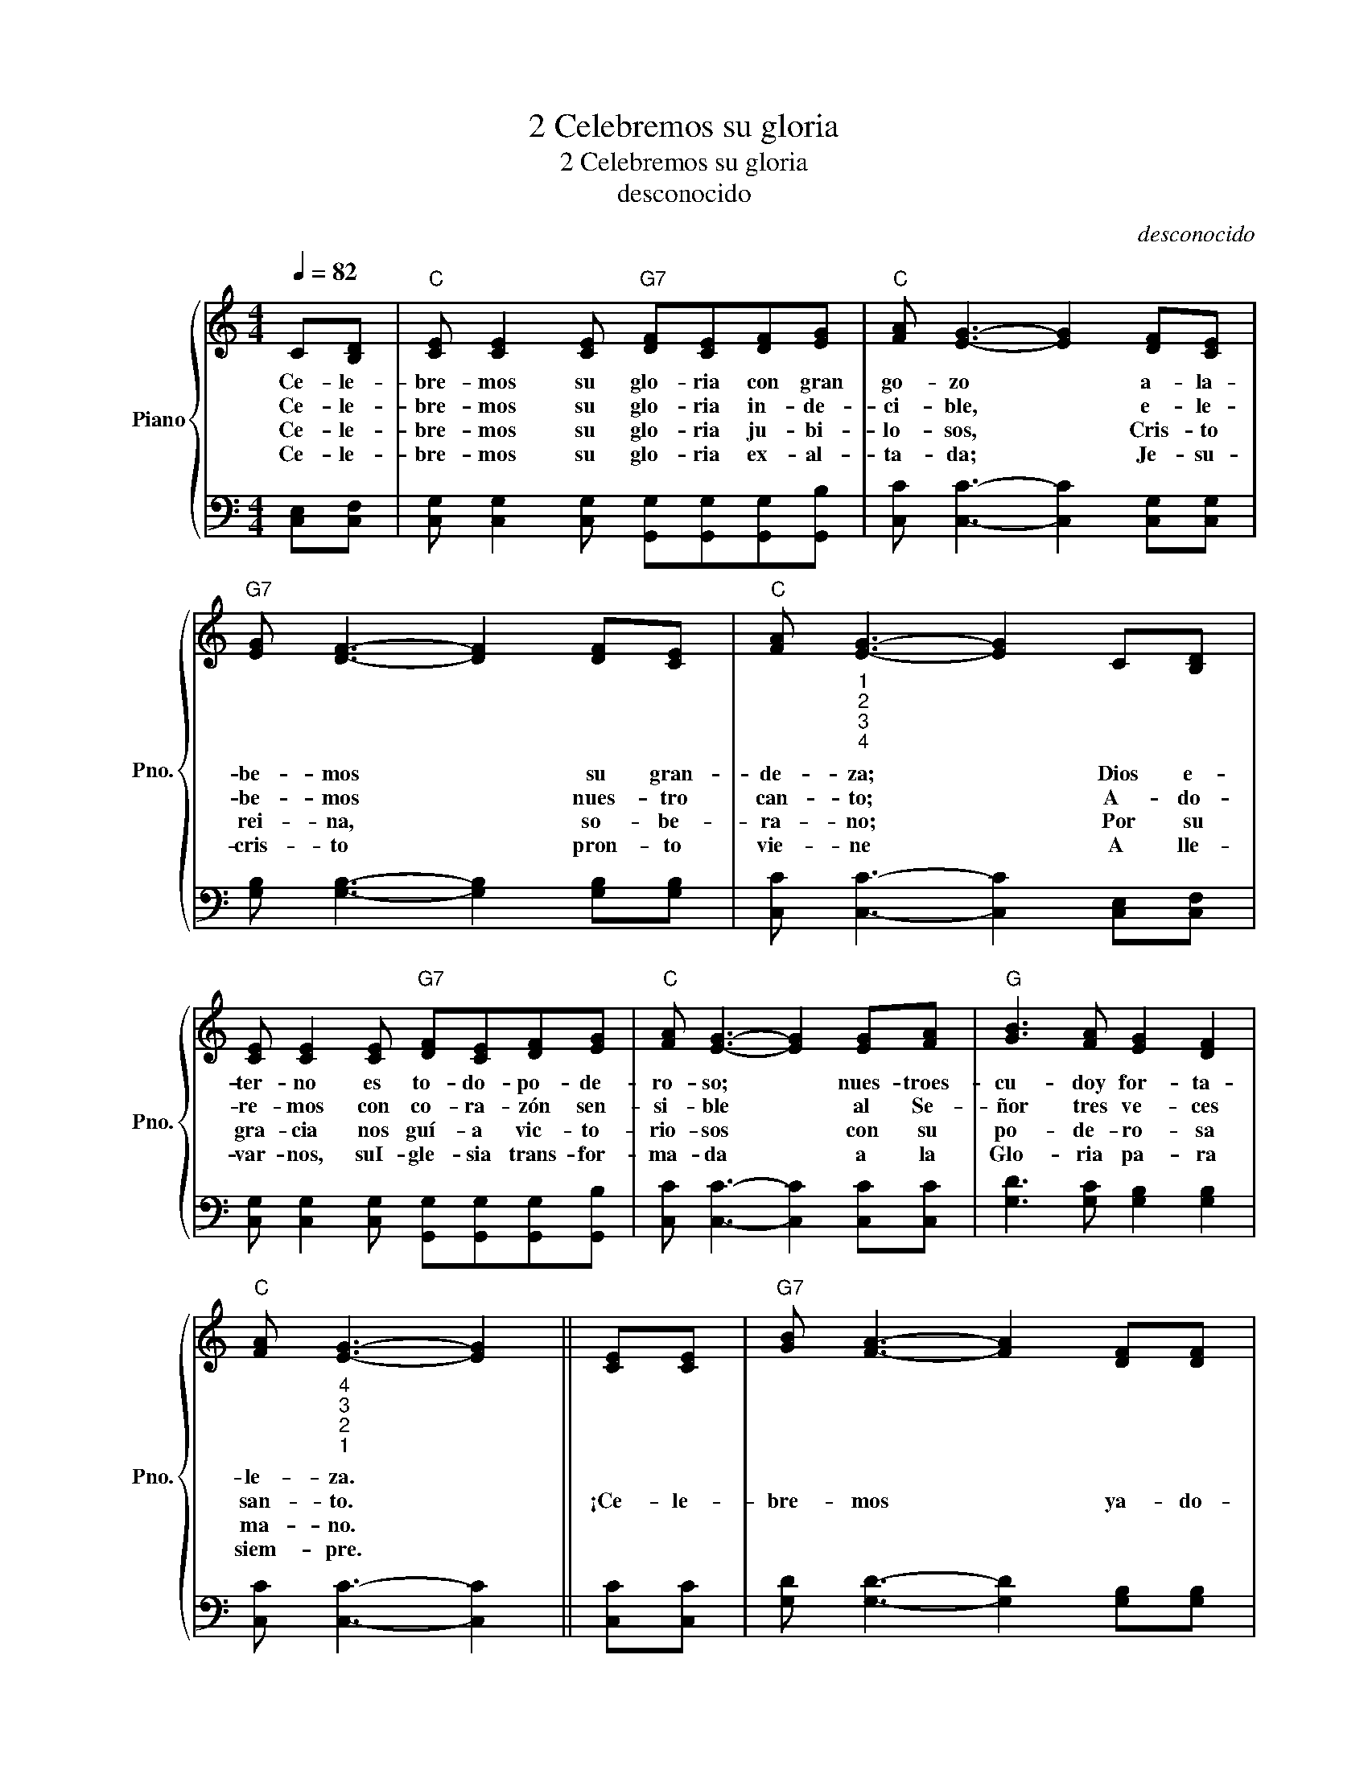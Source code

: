X:1
T:2 Celebremos su gloria
T:2 Celebremos su gloria
T:desconocido
C:desconocido
Z:Sonia Andrea Linares M., 1991
%%score { ( 1 3 ) | 2 }
L:1/8
Q:1/4=82
M:4/4
K:C
V:1 treble nm="Piano" snm="Pno."
V:3 treble 
V:2 bass 
V:1
 C[B,D] |"C" [CE] [CE]2 [CE]"G7" [DF][CE][DF][EG] |"C" [FA] [EG]3- [EG]2 [DF][CE] | %3
w: Ce- le-|bre- mos su glo- ria con gran|go- zo * a- la-|
w: Ce- le-|bre- mos su glo- ria in- de-|ci- ble, * e- le-|
w: Ce- le-|bre- mos su glo- ria ju- bi-|lo- sos, * Cris- to|
w: Ce- le-|bre- mos su glo- ria ex- al-|ta- da; * Je- su-|
"G7" [EG] [DF]3- [DF]2 [DF][CE] |"C" [FA]"_1""_2""_3""_4" [EG]3- [EG]2 C[B,D] | %5
w: be- mos * su gran-|de- za; * Dios e-|
w: be- mos * nues- tro|can- to; * A- do-|
w: rei- na, * so- be-|ra- no; * Por su|
w: cris- to * pron- to|vie- ne * A lle-|
 [CE] [CE]2 [CE]"G7" [DF][CE][DF][EG] |"C" [FA] [EG]3- [EG]2 [EG][FA] |"G" [GB]3 [FA] [EG]2 [DF]2 | %8
w: ter- no es to- do- po- de-|ro- so; * nues- troes-|cu- doy for- ta-|
w: re- mos con co- ra- zón sen-|si- ble * al Se-|ñor tres ve- ces|
w: gra- cia nos guí- a vic- to-|rio- sos * con su|po- de- ro- sa|
w: var- nos, suI- gle- sia trans- for-|ma- da * a la|Glo- ria pa- ra|
"C" [FA]"_4""_3""_2""_1" [EG]3- [EG]2 || [CE][CE] |"G7" [GB] [FA]3- [FA]2 [DF][DF] | %11
w: le- za. *|||
w: san- to. *|¡Ce- le-|bre- mos * ya- do-|
w: ma- no. *|||
w: siem- pre. *|||
"C" [FA] [EG]3- [EG]2 [EG][EG] |"G7" [GB] [FA]3- [FA]2 [DF][DF] |"C" [FA] [EG]3- [EG]2 [EG][EG] | %14
w: |||
w: re- mos, * a- la-|be- mos * y can-|te- mos * muy go-|
w: |||
w: |||
"F" [FA]3 [FA]"G7" [FB]2 B2 |"C" [Ec]4 [Ec]2 [Ed][Gc] |"G7" [GB]3 [FA] [EG]2 [DF]2 |"C" [CE]6 |] %18
w: ||||
w: zo- sos, oh her-|ma- nos, al Se-|ñor, a nues- tro|Dios!|
w: ||||
w: ||||
V:2
 [C,E,][C,F,] | [C,G,] [C,G,]2 [C,G,] [G,,G,][G,,G,][G,,G,][G,,B,] | %2
 [C,C] [C,C]3- [C,C]2 [C,G,][C,G,] | [G,B,] [G,B,]3- [G,B,]2 [G,B,][G,B,] | %4
 [C,C] [C,C]3- [C,C]2 [C,E,][C,F,] | [C,G,] [C,G,]2 [C,G,] [G,,G,][G,,G,][G,,G,][G,,B,] | %6
 [C,C] [C,C]3- [C,C]2 [C,C][C,C] | [G,D]3 [G,C] [G,B,]2 [G,B,]2 | [C,C] [C,C]3- [C,C]2 || %9
 [C,C][C,C] | [G,D] [G,D]3- [G,D]2 [G,B,][G,B,] | [C,C] [C,C]3- [C,C]2 [C,C][C,C] | %12
 [G,D] [G,D]3- [G,D]2 [G,B,][G,B,] | [C,C] [C,C]3- [C,C]2 [C,C][C,C] | %14
 [F,C]3 [F,C] [D,B,]2 [G,,G,]2 | [C,G,]4 [C,G,]2 [C,G,][E,C] | [G,D]3 [G,C] [G,,B,]2 [B,,G,]2 | %17
 [C,G,]6 |] %18
V:3
 x2 | x8 | x8 | x8 | x8 | x8 | x8 | x8 | x6 || x2 | x8 | x8 | x8 | x8 | x6 GF | x8 | x8 | x6 |] %18

